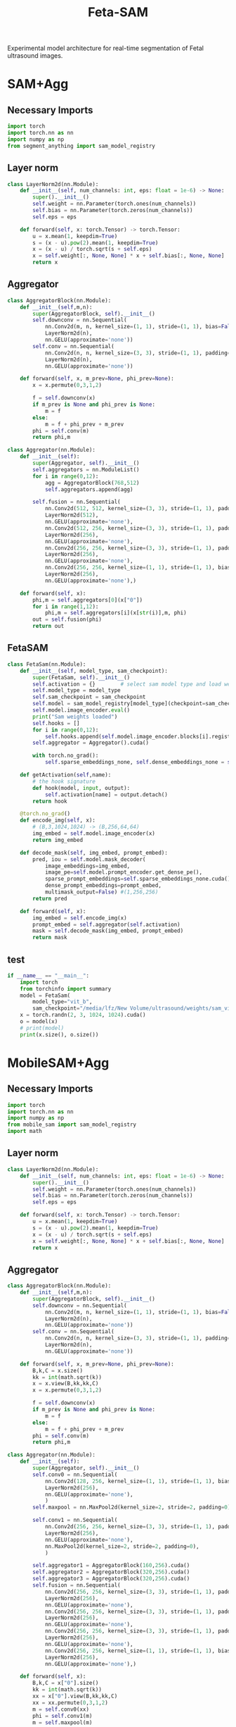 :PROPERTIES:
:ID:       566fe5b0-c027-498d-b82b-67ce5e583ae3
:END:
#+title: Feta-SAM

Experimental model architecture for real-time segmentation of Fetal ultrasound images.

* SAM+Agg
** Necessary Imports
#+begin_src python :tangle ~/projects/ultrasound/models/fetasam2.py :makedirp yes
import torch
import torch.nn as nn
import numpy as np
from segment_anything import sam_model_registry
#+end_src

** Layer norm
#+begin_src python :tangle ~/projects/ultrasound/models/fetasam2.py :makedirp yes
class LayerNorm2d(nn.Module):
    def __init__(self, num_channels: int, eps: float = 1e-6) -> None:
        super().__init__()
        self.weight = nn.Parameter(torch.ones(num_channels))
        self.bias = nn.Parameter(torch.zeros(num_channels))
        self.eps = eps

    def forward(self, x: torch.Tensor) -> torch.Tensor:
        u = x.mean(1, keepdim=True)
        s = (x - u).pow(2).mean(1, keepdim=True)
        x = (x - u) / torch.sqrt(s + self.eps)
        x = self.weight[:, None, None] * x + self.bias[:, None, None]
        return x
#+end_src

** Aggregator
#+begin_src python :tangle ~/projects/ultrasound/models/fetasam2.py :makedirp yes
class AggregatorBlock(nn.Module):
    def __init__(self,m,n):
        super(AggregatorBlock, self).__init__()
        self.downconv = nn.Sequential(
            nn.Conv2d(m, n, kernel_size=(1, 1), stride=(1, 1), bias=False),
            LayerNorm2d(n),
            nn.GELU(approximate='none'))
        self.conv = nn.Sequential(
            nn.Conv2d(n, n, kernel_size=(3, 3), stride=(1, 1), padding=(1, 1), bias=False),
            LayerNorm2d(n),
            nn.GELU(approximate='none'))

    def forward(self, x, m_prev=None, phi_prev=None):
        x = x.permute(0,3,1,2)

        f = self.downconv(x)
        if m_prev is None and phi_prev is None:
            m = f
        else:
            m = f + phi_prev + m_prev
        phi = self.conv(m)
        return phi,m

class Aggregator(nn.Module):
    def __init__(self):
        super(Aggregator, self).__init__()
        self.aggregators = nn.ModuleList()
        for i in range(0,12):
            agg = AggregatorBlock(768,512)
            self.aggregators.append(agg)

        self.fusion = nn.Sequential(
            nn.Conv2d(512, 512, kernel_size=(3, 3), stride=(1, 1), padding=(1,1), bias=False),
            LayerNorm2d(512),
            nn.GELU(approximate='none'),
            nn.Conv2d(512, 256, kernel_size=(3, 3), stride=(1, 1), padding=(1, 1), bias=False),
            LayerNorm2d(256),
            nn.GELU(approximate='none'),
            nn.Conv2d(256, 256, kernel_size=(3, 3), stride=(1, 1), padding=(1, 1), bias=False),
            LayerNorm2d(256),
            nn.GELU(approximate='none'),
            nn.Conv2d(256, 256, kernel_size=(1, 1), stride=(1, 1), bias=False),
            LayerNorm2d(256),
            nn.GELU(approximate='none'),)

    def forward(self, x):
        phi,m = self.aggregators[0](x["0"])
        for i in range(1,12):
            phi,m = self.aggregators[i](x[str(i)],m, phi)
        out = self.fusion(phi)
        return out
#+end_src

** FetaSAM
#+begin_src python :tangle ~/projects/ultrasound/models/fetasam2.py :makedirp yes
class FetaSam(nn.Module):
    def __init__(self, model_type, sam_checkpoint):
        super(FetaSam, self).__init__()
        self.activation = {}        # select sam model type and load weights
        self.model_type = model_type 
        self.sam_checkpoint = sam_checkpoint
        self.model = sam_model_registry[model_type](checkpoint=sam_checkpoint)
        self.model.image_encoder.eval()
        print("Sam weights loaded")
        self.hooks = []
        for i in range(0,12):
            self.hooks.append(self.model.image_encoder.blocks[i].register_forward_hook(self.getActivation(str(i))))
        self.aggregator = Aggregator().cuda()

        with torch.no_grad():
            self.sparse_embeddings_none, self.dense_embeddings_none = self.model.prompt_encoder(points=None, boxes=None, masks=None)
 
    def getActivation(self,name):
        # the hook signature
        def hook(model, input, output):
            self.activation[name] = output.detach()
        return hook
        
    @torch.no_grad()
    def encode_img(self, x):
        # (B,3,1024,1024) -> (B,256,64,64)
        img_embed = self.model.image_encoder(x) 
        return img_embed

    def decode_mask(self, img_embed, prompt_embed):
        pred, iou = self.model.mask_decoder(
            image_embeddings=img_embed,
            image_pe=self.model.prompt_encoder.get_dense_pe(),
            sparse_prompt_embeddings=self.sparse_embeddings_none.cuda(),
            dense_prompt_embeddings=prompt_embed,
            multimask_output=False) #(1,256,256)
        return pred
 
    def forward(self, x):
        img_embed = self.encode_img(x)
        prompt_embed = self.aggregator(self.activation)
        mask = self.decode_mask(img_embed, prompt_embed)
        return mask
#+end_src

**  test
#+begin_src python :tangle ~/projects/ultrasound/models/fetasam2.py :makedirp yes
if __name__ == "__main__":
    import torch
    from torchinfo import summary
    model = FetaSam(
        model_type="vit_b",
        sam_checkpoint="/media/lfz/New Volume/ultrasound/weights/sam_vit_b.pth").cuda()
    x = torch.randn(2, 3, 1024, 1024).cuda()
    o = model(x)
    # print(model)
    print(x.size(), o.size())
#+end_src

* MobileSAM+Agg
** Necessary Imports
#+begin_src python :tangle ~/projects/ultrasound/models/fetasam.py :makedirp yes
import torch
import torch.nn as nn
import numpy as np
from mobile_sam import sam_model_registry
import math
#+end_src

** Layer norm
#+begin_src python :tangle ~/projects/ultrasound/models/fetasam.py :makedirp yes
class LayerNorm2d(nn.Module):
    def __init__(self, num_channels: int, eps: float = 1e-6) -> None:
        super().__init__()
        self.weight = nn.Parameter(torch.ones(num_channels))
        self.bias = nn.Parameter(torch.zeros(num_channels))
        self.eps = eps

    def forward(self, x: torch.Tensor) -> torch.Tensor:
        u = x.mean(1, keepdim=True)
        s = (x - u).pow(2).mean(1, keepdim=True)
        x = (x - u) / torch.sqrt(s + self.eps)
        x = self.weight[:, None, None] * x + self.bias[:, None, None]
        return x
#+end_src

** Aggregator
#+begin_src python :tangle ~/projects/ultrasound/models/fetasam.py :makedirp yes
class AggregatorBlock(nn.Module):
    def __init__(self,m,n):
        super(AggregatorBlock, self).__init__()
        self.downconv = nn.Sequential(
            nn.Conv2d(m, n, kernel_size=(1, 1), stride=(1, 1), bias=False),
            LayerNorm2d(n),
            nn.GELU(approximate='none'))
        self.conv = nn.Sequential(
            nn.Conv2d(n, n, kernel_size=(3, 3), stride=(1, 1), padding=(1, 1), bias=False),
            LayerNorm2d(n),
            nn.GELU(approximate='none'))

    def forward(self, x, m_prev=None, phi_prev=None):
        B,k,C = x.size()
        kk = int(math.sqrt(k))
        x = x.view(B,kk,kk,C)
        x = x.permute(0,3,1,2)

        f = self.downconv(x)
        if m_prev is None and phi_prev is None:
            m = f
        else:
            m = f + phi_prev + m_prev
        phi = self.conv(m)
        return phi,m

class Aggregator(nn.Module):
    def __init__(self):
        super(Aggregator, self).__init__()
        self.conv0 = nn.Sequential(
            nn.Conv2d(128, 256, kernel_size=(1, 1), stride=(1, 1), bias=False),
            LayerNorm2d(256),
            nn.GELU(approximate='none'),
            )
        self.maxpool = nn.MaxPool2d(kernel_size=2, stride=2, padding=0)

        self.conv1 = nn.Sequential(
            nn.Conv2d(256, 256, kernel_size=(3, 3), stride=(1, 1), padding=(1, 1), bias=False),
            LayerNorm2d(256),
            nn.GELU(approximate='none'),
            nn.MaxPool2d(kernel_size=2, stride=2, padding=0),
            )

        self.aggregator1 = AggregatorBlock(160,256).cuda()
        self.aggregator2 = AggregatorBlock(320,256).cuda()
        self.aggregator3 = AggregatorBlock(320,256).cuda()
        self.fusion = nn.Sequential(
            nn.Conv2d(256, 256, kernel_size=(3, 3), stride=(1, 1), padding=(1,1), bias=False),
            LayerNorm2d(256),
            nn.GELU(approximate='none'),
            nn.Conv2d(256, 256, kernel_size=(3, 3), stride=(1, 1), padding=(1, 1), bias=False),
            LayerNorm2d(256),
            nn.GELU(approximate='none'),
            nn.Conv2d(256, 256, kernel_size=(3, 3), stride=(1, 1), padding=(1, 1), bias=False),
            LayerNorm2d(256),
            nn.GELU(approximate='none'),
            nn.Conv2d(256, 256, kernel_size=(1, 1), stride=(1, 1), bias=False),
            LayerNorm2d(256),
            nn.GELU(approximate='none'),)

    def forward(self, x):
        B,k,C = x["0"].size()
        kk = int(math.sqrt(k))
        xx = x["0"].view(B,kk,kk,C)
        xx = xx.permute(0,3,1,2)
        m = self.conv0(xx)
        phi = self.conv1(m)
        m = self.maxpool(m)

        phi,m = self.aggregator1(x["1"],m,phi)
        phi,m = self.aggregator2(x["2"],m, phi)
        phi,m = self.aggregator3(x["3"],m, phi)
        out = self.fusion(phi)
        return out
#+end_src

** FetaSAM
#+begin_src python :tangle ~/projects/ultrasound/models/fetasam.py :makedirp yes
class FetaSam(nn.Module):
    def __init__(self, model_type, sam_checkpoint):
        super(FetaSam, self).__init__()
        self.activation = {}        # select sam model type and load weights
        self.model_type = model_type 
        self.sam_checkpoint = sam_checkpoint
        self.model = sam_model_registry[model_type](checkpoint=sam_checkpoint)
        self.model.image_encoder.eval()
        print("MobileSam weights loaded")
        self.hooks = []
        self.hooks.append(self.model.image_encoder.patch_embed.register_forward_hook(self.getActivation("patch")))
        for i in range(0,4):
            self.hooks.append(self.model.image_encoder.layers[i].register_forward_hook(self.getActivation(str(i))))
        self.aggregator = Aggregator().cuda()
        with torch.no_grad():
            self.sparse_embeddings_none, self.dense_embeddings_none = self.model.prompt_encoder(points=None, boxes=None, masks=None)
 
    def getActivation(self,name):
        # the hook signature
        def hook(model, input, output):
            self.activation[name] = output.detach()
        return hook

        
    @torch.no_grad()
    def encode_img(self, x):
        # (B,3,1024,1024) -> (B,256,64,64)
        img_embed = self.model.image_encoder(x) 
        return img_embed

    def decode_mask(self, img_embed, prompt_embed):
        pred, iou = self.model.mask_decoder(
            image_embeddings=img_embed,
            image_pe=self.model.prompt_encoder.get_dense_pe(),
            sparse_prompt_embeddings=self.sparse_embeddings_none.cuda(),
            dense_prompt_embeddings=prompt_embed,
            multimask_output=False) #(1,256,256)
        return pred
 
    def forward(self, x):
        img_embed = self.encode_img(x)
        prompt_embed = self.aggregator(self.activation)
        mask = self.decode_mask(img_embed, prompt_embed)
        return mask
#+end_src

**  test
#+begin_src python :tangle ~/projects/ultrasound/models/fetasam.py :makedirp yes
if __name__ == "__main__":
    import torch
    from torchinfo import summary
    model = FetaSam(
        model_type="vit_t",
        sam_checkpoint="/home/lfz/projects/ultrasound/weights/mobile_sam.pt").cuda()
    x = torch.randn(2, 3, 1024, 1024).cuda()
    o = model(x)
    print(model)
    print(x.size(), o.size())
#+end_src

* Mediscan 
** Why different resizing?
The `resize_longest_distance` function in the SAM (Segment Anything Model) code likely serves to standardize the input image size by resizing the longest dimension to a specific value while maintaining the aspect ratio. This approach is commonly used in computer vision for several reasons:

1. **Aspect Ratio Preservation**: By resizing only the longest dimension and scaling the other dimension proportionally, the function preserves the original aspect ratio of the image. This prevents distortion that could occur if the width and height were resized independently to fixed values. Maintaining the aspect ratio is crucial for the model to correctly interpret the features and objects in the image.

2. **Standardization**: Standardizing the longest dimension of images helps in creating a uniform input size for the model. This is important for batching multiple images together for efficient processing during training and inference. It simplifies the handling of images of different sizes.

3. **Efficiency**: Resizing based on the longest dimension can ensure that the resulting image size is manageable in terms of computational resources. Fixed resizing to both width and height could lead to very large or very small images, either of which can be problematic. Large images can consume excessive memory and computation power, while very small images might lose important details.

4. *Generalization*: Models trained on images resized with aspect ratio preservation tend to generalize better to real-world scenarios. Objects in natural images appear in various sizes and shapes, and preserving the aspect ratio helps the model learn more generalized features.

Here is a brief example to illustrate:

- *Original Image Size*: 4000 x 3000 (width x height)
- *Target Longest Dimension*: 1024

Using resize_longest_distance:
- The longest dimension (4000) is resized to 1024.
- The shorter dimension is scaled proportionally: $\( 3000 \times \frac{1024}{4000} = 768 \)$.

Thus, the new size becomes 1024 x 768, preserving the aspect ratio.

If we were to resize both dimensions to fixed values, say 1024 x 1024, it would distort the image:

- Original aspect ratio: $\( \frac{4000}{3000} = 1.33 \)$
- New aspect ratio: $\( \frac{1024}{1024} = 1.0 \)$

This distortion can negatively impact the model's performance.

In summary, the resize_longest_distance function is used to ensure that images are resized efficiently while maintaining their original aspect ratio, which is crucial for the model's performance and generalization.
** import
#+begin_src python :tangle ~/projects/ultrasound/dataloaders/mediscan.py :mkdirp yes
import os
import random
import pickle
import cv2
import numpy as np
import torch
from torch.utils.data import Dataset
from torch.nn import functional as F
#+end_src

** setup data
#+begin_src python :tangle ~/projects/ultrasound/setup.py :mkdirp yes
import os
import random
import pickle
import sys

random.seed(1)

img_dir = "/media/lfz/New Volume/ultrasound/data/mediscan-seg"

# fpus23
if img_dir.split("/")[-1] == "fpus23-seg":
    imgs = {}
    parts = []
    for i in os.listdir(os.path.join(img_dir,"images")):
        img_path = os.path.join(img_dir, "images",i)
        part = i.split("_")[2]
        parts.append(part)
    for key in set(parts):
        imgs[key] = []

    for i in os.listdir(os.path.join(img_dir,"images")):
        img_path = os.path.join(img_dir, "images",i)
        part = i.split("_")[2]
        imgs[part].append(img_path)

    train = []
    test = []
    for label in imgs:
        random.shuffle(imgs[label])
        print(label, len(imgs[label]))
        train_split = imgs[label][:int(0.9*(len(imgs[label])))]
        train += train_split
        tmp = imgs[label][int(0.9*(len(imgs[label]))):]
        random.shuffle(tmp)
        test += tmp

# mediscan
if img_dir.split("/")[-1] == "mediscan-seg":
    imgs = {}
    for label in os.listdir(img_dir):
        imgs[label] = [os.path.join(img_dir, label, "images", x) for x in os.listdir(os.path.join(img_dir, label, "images"))]

    train = []
    test = []

    for label in imgs:
        random.shuffle(imgs[label])
        train_split = imgs[label][:int(0.9*(len(imgs[label])))]
        train += train_split
        tmp = imgs[label][int(0.9*(len(imgs[label]))):]
        random.shuffle(tmp)
        test += tmp

random.shuffle(train)
random.shuffle(test)
with open(os.path.join(img_dir,'train.pkl'), 'wb') as f:
    pickle.dump(train, f)
with open(os.path.join(img_dir,'test.pkl'), 'wb') as f:
    pickle.dump(test, f)

print(f'Train: {len(train)}; Test: {len(test)}')
#+end_src

** class
#+begin_src python :tangle ~/projects/ultrasound/dataloaders/mediscan.py :mkdirp yes
class Mediscan(Dataset):
    def __init__(self, img_paths, transform=None, sam_trans=None, target_length=1024):
        self.img_paths = img_paths
        self.transform = transform
        self.sam_trans = sam_trans
        self.target_length = target_length
        pixel_mean = [123.675, 116.28, 103.53]
        pixel_std = [58.395, 57.12, 57.375],
        self.pixel_mean = torch.Tensor(pixel_mean).view(-1, 1, 1)
        self.pixel_std = torch.Tensor(pixel_std).view(-1, 1, 1)


    def __len__(self):
        return len(self.img_paths)

    def apply_transform(self, image1, image2):
            return self.transform(image1), self.transform(image2)

    def pad_(self, x):
        h, w = x.shape[-2:]
        padh = self.target_length - h
        padw = self.target_length - w
        x = F.pad(x, (0, padw, 0, padh))
        return x
    
    def normalize_pad(self, x):
        """Normalize pixel values and pad to a square input."""
        # Normalize colors
        if x.shape[0]==1:
            pass
        else:
            x = (x - self.pixel_mean) / self.pixel_std
            # x = x / 255
            pass
        # Pad
        x = self.pad_(x)
        return x

    def __getitem__(self, idx):
        out = {}
        img_path = self.img_paths[idx]
        mask_path = img_path.replace("images", "masks")
        mask_path = mask_path.replace("png", "bmp")

        img_id = img_path.split("/")[-3]+"_"+img_path.split("/")[-1][:-4]

        img = cv2.imread(img_path)
        mask = cv2.imread(mask_path,0)

        img = cv2.cvtColor(img, cv2.COLOR_BGR2RGB) #(H,W,3)
        img, mask = self.sam_trans.apply_image(img), self.sam_trans.apply_image(mask)
        if self.transform:
           img, mask = self.apply_transform(img, mask)

        mask[mask > 0.5] = 1
        mask[mask <= 0.5] = 0

        out["orig_size"] = torch.Tensor([img.size(1), img.size(2)])

        out["img_orig"] = self.pad_(img)
        out["mask_orig"] = self.pad_(mask)

        img, mask = self.normalize_pad(img), self.normalize_pad(mask)

        out["id"] = img_id
        out["img"] = img
        out["mask"] = mask
        return out
#+end_src

** test
#+begin_src python :tangle ~/projects/ultrasound/dataloaders/mediscan.py :mkdirp yes
if __name__ == "__main__":
    from torchvision import transforms as T
    from torchvision.utils import save_image
    # d = CustomDataset()
    proj_dir = "/home/lfz/projects/ultrasound"
    out_dir=os.path.join(proj_dir,"runs","fetasam_agg1")
    sam_input_size = 1024
    sam_trans = ResizeLongestSide(sam_input_size)
    transform = T.Compose([
        T.ToPILImage(),
        T.ColorJitter(brightness=0.4,
                    contrast=0.4,
                    saturation=0.4,
                    hue=0.1),
        T.RandomHorizontalFlip(),
        T.RandomAffine(22, scale=(0.75, 1.25)),
        T.ToTensor()])

    train, test = setup_data(img_dir=os.path.join(proj_dir,"data","mediscan-seg"), out_dir=out_dir)
    ds = Mediscan(train, transform, sam_trans)
    next(iter(ds))
#+end_src

* Train
** import
#+begin_src python :tangle ~/projects/ultrasound/train.py :mkdirp yes
import os
import sys
import wandb
from tqdm import tqdm
from dataloaders.mediscan import *
# from models.fetasam2 import *
from models.fetasam import *
from mobile_sam.utils.transforms import ResizeLongestSide
from torch.utils.data import DataLoader
from torchvision import transforms as T
import torch.optim as optim
from statistics import mean
import pickle
import torch.nn as nn
#+end_src

** Hyper parameters
#+begin_src python :tangle ~/projects/ultrasound/train.py :mkdirp yes
assert torch.cuda.is_available(), "GPU not available"
device = "cuda"

data_dir = "/media/lfz/New Volume/ultrasound"
target_length = 1024

sam_trans = ResizeLongestSide(target_length)
train_batch_size = 4
val_batch_size = 1

transform = T.Compose([
    T.ToPILImage(),
    T.ColorJitter(brightness=0.4,
                  contrast=0.4,
                  saturation=0.4,
                  hue=0.1),
    T.RandomHorizontalFlip(),
    T.RandomAffine(22, scale=(0.75, 1.25)),
    T.ToTensor()])
target_transform = T.Compose([
    T.ToPILImage(),
    T.ToTensor()])

model_type="vit_t"
sam_checkpoint=os.path.join(data_dir,"weights/mobilesam_vit_b.pt")

config = {"lr": 1e-3,
          "weight_decay": 1e-4,
          "momentum": 0.9,
          "num_epochs": 100,
          "grad_clip": 1.0,
          "run_name": "mobilesam_mediscan_agg_sgd"}
#+end_src

** Dataloaders
#+begin_src python :tangle ~/projects/ultrasound/train.py :mkdirp yes
out_dir=os.path.join(data_dir,"runs",config["run_name"])
os.makedirs(out_dir, exist_ok=True)
os.makedirs(os.path.join(out_dir, "preds"), exist_ok=True)

# train, val = setup_data(img_dir=os.path.join(data_dir,"data","fpus23-seg"), out_dir=out_dir)
data_root = os.path.join(data_dir,"data", "mediscan-seg")
with open(os.path.join(data_root, 'train.pkl'), 'rb') as f:
    train = pickle.load(f)
with open(os.path.join(data_root, 'test.pkl'), 'rb') as f:
    val = pickle.load(f)
print(f'Train: {len(train)}; Test: {len(val)}')

train_dataset = Mediscan(train, transform, sam_trans)
train_dataloader = DataLoader(dataset=train_dataset, batch_size=train_batch_size, shuffle=True)
val_dataset = Mediscan(val, target_transform, sam_trans)
val_dataloader = DataLoader(dataset=val_dataset, batch_size=val_batch_size, shuffle=False)
#+end_src

** Load model
#+begin_src python :tangle ~/projects/ultrasound/train.py :mkdirp yes
model = FetaSam(model_type, sam_checkpoint).cuda()
#model_path = "runs/mobilesam_mediscan_aggdecoder_lr4_wd0/fetasam_best.pth"
#model.load_state_dict(torch.load(model_path))
model.to(device)

# Freezing weights
for name, param in model.named_parameters():
    tmp = name.split(".")[1]
    if tmp in ["prompt_encoder","image_encoder", "mask_decoder"]:#,"conv0","conv1","fusion"] or "aggregator" in tmp:
        param.requires_grad_(False)

total_params  = sum(p.numel() for p in model.parameters())/1000000.0
train_params  = sum(p.numel() for p in model.parameters() if p.requires_grad)/1000000.0
print(f"Total Params: {total_params:.2f} M, Trainable Params: {train_params:.2f} M")
config["total_params"]=total_params
config["train_params"]=train_params
#sys.exit()
#+end_src

** Optimizer & Scheduler
#+begin_src python :tangle ~/projects/ultrasound/train.py :mkdirp yes
# optimizer = optim.Adam(model.parameters(), lr=config["lr"], weight_decay=config["weight_decay"])
optimizer = optim.SGD(model.parameters(), lr=config["lr"], momentum=config["momentum"])
scheduler = optim.lr_scheduler.ReduceLROnPlateau(optimizer, factor=0.1, patience=3)
#+end_src

** Wandb
#+begin_src python :tangle ~/projects/ultrasound/train.py :mkdirp yes
wandb.login()
wandb.init(
    project="sam",
    name = config["run_name"],
    config=config)
#+end_src

** Loss and metrics
#+begin_src python :tangle ~/projects/ultrasound/train.py :mkdirp yes
bce = nn.BCELoss()

def get_ji(predict, target):
    predict = predict + 1
    target = target + 1
    tp = np.sum(((predict == 2) * (target == 2)) * (target > 0))
    fp = np.sum(((predict == 2) * (target == 1)) * (target > 0))
    fn = np.sum(((predict == 1) * (target == 2)) * (target > 0))
    ji = float(np.nan_to_num(tp / (tp + fp + fn)))
    dice = float(np.nan_to_num(2 * tp / (2 * tp + fp + fn)))
    return ji,dice

def norm_batch(x):
    bs = x.shape[0]
    Isize = x.shape[-1]
    min_value = x.view(bs, -1).min(dim=1)[0].repeat(1, 1, 1, 1).permute(3, 2, 1, 0).repeat(1, 1, Isize, Isize)
    max_value = x.view(bs, -1).max(dim=1)[0].repeat(1, 1, 1, 1).permute(3, 2, 1, 0).repeat(1, 1, Isize, Isize)
    x = (x - min_value) / (max_value - min_value + 1e-6)
    return x

def get_dice_loss(y_pred, y_true, smooth=1):
    alpha = 0.5
    beta = 0.5

    tp = torch.sum(y_true * y_pred, dim=(1, 2, 3))
    fn = torch.sum(y_true * (1 - y_pred), dim=(1, 2, 3))
    fp = torch.sum((1 - y_true) * y_pred, dim=(1, 2, 3))
    tversky_class = (tp + smooth) / (tp + alpha * fn + beta * fp + smooth)
    return 1 - torch.mean(tversky_class)

def get_loss(pred, mask):
    mask = F.interpolate(mask, (256,256), mode='nearest')
    dice_loss = get_dice_loss(pred, mask)
    bce_loss = bce(pred, mask)
    return bce_loss, dice_loss

#+end_src

** Save predictions
#+begin_src python :tangle ~/projects/ultrasound/train.py :mkdirp yes
def save_img(batch, pred):
    pred = F.interpolate(pred, (1024, 1024), mode="bilinear", align_corners=False)
    pred = pred.detach().cpu()
    pred[pred<=0.5]=0.0
    pred[pred>0.5]=1.0

    N = batch["img"].size()[0]
    orig_sizes = batch["orig_size"].detach().cpu().numpy()
    
    for i in range(N):
        id_ = batch["id"][i]
        img = batch["img_orig"][i]
        mask = batch["mask_orig"][i]
        orig_size = orig_sizes[i].astype(int)
        img = torch.permute(img, (1, 2, 0)).detach().cpu().numpy()
        img = img[:orig_size[0], :orig_size[1],:]
        mask = torch.permute(mask, (1, 2, 0)).detach().cpu().numpy()
        mask = mask[:orig_size[0], :orig_size[1],:]

        p = pred[i]
        p = torch.permute(p, (1, 2, 0)).detach().cpu().numpy()
        p = p[:mask.shape[0], :mask.shape[1],:]

        overlay1 = np.concatenate((np.zeros((mask.shape[0], mask.shape[1], 2)), mask), axis=2)
        overlay1 = (overlay1*255).astype(np.uint8)

        overlay2 = np.concatenate((p, np.zeros((p.shape[0], p.shape[1], 2))), axis=2)
        overlay2 = (overlay2*255).astype(np.uint8)

        img = (img*255).astype(np.uint8)
        img = cv2.cvtColor(img, cv2.COLOR_RGB2BGR)

        img1 = cv2.addWeighted(img,0.8, overlay1,0.2,0)
        img2 = cv2.addWeighted(img,0.8, overlay2,0.2,0)
        out = np.hstack((img1, img2))
       
        cv2.imwrite(os.path.join(out_dir, "preds", str(id_)+'.png'), out)

#+end_src

** Training
#+begin_src python :tangle ~/projects/ultrasound/train.py :mkdirp yes
best_iou = 0
wandb.watch(model, log="gradients", log_graph=False)
for epoch in range(config["num_epochs"]):
    print(f'EPOCH: {epoch+1}')
    wandb.log({"Epoch": epoch+1})

    pbar = tqdm(train_dataloader)

    model.train()
    losses = []
    bce_losses = []
    dice_losses = []

    optimizer.zero_grad()
    for i,batch in enumerate(pbar):
      # forward pass
      img = batch["img"].cuda()
      mask_gt = batch["mask"].cuda()

      mask_pred = model(img)
      mask_pred = norm_batch(mask_pred)
      bce_loss, dice_loss = get_loss(mask_pred, mask_gt)
      loss = bce_loss + dice_loss
      # backward pass (compute gradients of parameters w.r.t. loss)
      loss.backward()
      if (i+1)%3 == 0:
        nn.utils.clip_grad_norm_(model.parameters(), config["grad_clip"])
        optimizer.step()
        optimizer.zero_grad()

      wandb.log({"train_loss_step": loss.item()})
      pbar.set_postfix({'loss': loss.item()})
      losses.append(loss.item())
    mean_loss = mean(losses)
    print(f'train_loss_epoch: {mean_loss}')
    wandb.log({"train_loss_epoch": mean(losses)})


    model.eval()
    losses = []
    bce_losses = []
    dice_scores = []
    iou = []
    pbar = tqdm(val_dataloader)
    for batch in pbar:
      # forward pass
      img = batch["img"].cuda()
      mask_gt = batch["mask"].cuda()
      with torch.no_grad():
         mask_pred = model(img)

      mask_pred = norm_batch(mask_pred)
      bce_loss, dice_loss = get_loss(mask_pred, mask_gt)
      loss = bce_loss + dice_loss

      save_img(batch,mask_pred)
      pbar.set_postfix({'loss': loss.item()})
      losses.append(loss.item())

      mask_pred[mask_pred > 0.5] = 1.0
      mask_pred[mask_pred <= 0.5] = 0.0

      mask_gt = F.interpolate(mask_gt, (256,256), mode='nearest')
      ji,dice = get_ji(mask_pred.squeeze(1).detach().cpu().numpy(), mask_gt.squeeze(1).detach().cpu().numpy())
      iou.append(ji)
      dice_scores.append(dice)

    mean_loss = mean(losses)
    iou_e = mean(iou)
    mean_dice = mean(dice_scores)

    scheduler.step(mean_loss)
    lr_curr = scheduler.get_last_lr()[0]
    print("current lr: ", lr_curr)

    print(f'val_loss_epoch: {mean_loss}')
    print(f'val_iou_epoch: {iou_e}')
    wandb.log({"val_loss_epoch": mean_loss})
    wandb.log({"val_iou_epoch": iou_e})
    wandb.log({"val_dice_epoch": mean_dice})
    wandb.log({"learning_rate": lr_curr})
    
    if iou_e > best_iou:
        print(f"New best IoU : {iou_e}")
        checkpoint = {
            'epoch': epoch+1,
            'model': model.state_dict(),
            'optimizer': optimizer.state_dict(),
            'lr': lr_curr,
            'dice': mean_dice,
            'iou': iou_e
        }
        torch.save(checkpoint, os.path.join(out_dir,"fetasam_best.pth"))
        best_iou = iou_e
    wandb.log({"val_best_iou": best_iou})
#+end_src

* Move fpus23 masks to standalone fpus23-seg 
#+begin_src python 
import os
import shutil

data_dir = "/home/lfz/projects/ultrasound/data/fpus23/Dataset/masks"
dest_dir = "/media/lfz/New Volume/ultrasound/data/fpus23-seg"

for root, dirs, files in os.walk(data_dir):
        for file in files:
                if file.endswith(".bmp"):
                        x = root.split("/")
                        mask_name = x[-2]+"_"+x[-1]+"_"+file
                        img_root = root.replace("masks", "four_poses")
                        img_name = x[-2]+"_"+x[-1]+"_"+file[:-4]+".png"
                        print(img_name, mask_name)

                        shutil.copy2(
                                os.path.join(root,file),
                                os.path.join(dest_dir,"masks", mask_name))

                        shutil.copy2(
                                img_root+".png",
                                os.path.join(dest_dir,"images", img_name))
#+end_src

* Create overlay for fpus23-seg
#+begin_src python 
import os
import cv2
import numpy as np

data_dir = "/home/lfz/projects/ultrasound/data/fpus23-seg"
dest_dir = "/media/lfz/New Volume/fpus23-seg"

for path in os.listdir(data_dir+"/images"):
    img_path = os.path.join(data_dir+"/images", path)
    mask_path = os.path.join(data_dir+"/masks", path.replace("png", "bmp"))

    img = cv2.imread(img_path)
   mask = cv2.imread(mask_path,0)
    mask[mask>0]=1
    mask = np.expand_dims(mask, axis=2)
    overlay = np.concatenate((mask, np.zeros((mask.shape[0], mask.shape[1], 2))), axis=2)
    overlay = (overlay*255).astype(np.uint8)

    out = cv2.addWeighted(img,0.8, overlay,0.2,0)

    cv2.imwrite(dest_dir+"/"+path, out)
    # break
#+end_src
